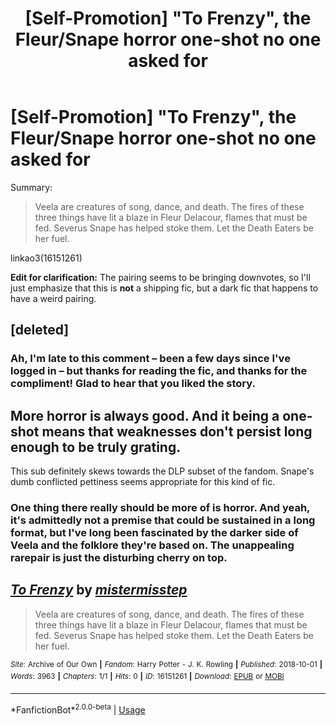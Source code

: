 #+TITLE: [Self-Promotion] "To Frenzy", the Fleur/Snape horror one-shot no one asked for

* [Self-Promotion] "To Frenzy", the Fleur/Snape horror one-shot no one asked for
:PROPERTIES:
:Author: mistermisstep
:Score: 21
:DateUnix: 1538370346.0
:DateShort: 2018-Oct-01
:FlairText: Self-Promotion
:END:
Summary:

#+begin_quote
  Veela are creatures of song, dance, and death. The fires of these three things have lit a blaze in Fleur Delacour, flames that must be fed. Severus Snape has helped stoke them. Let the Death Eaters be her fuel.
#+end_quote

linkao3(16151261)

*Edit for clarification:* The pairing seems to be bringing downvotes, so I'll just emphasize that this is *not* a shipping fic, but a dark fic that happens to have a weird pairing.


** [deleted]
:PROPERTIES:
:Score: 2
:DateUnix: 1538467562.0
:DateShort: 2018-Oct-02
:END:

*** Ah, I'm late to this comment -- been a few days since I've logged in -- but thanks for reading the fic, and thanks for the compliment! Glad to hear that you liked the story.
:PROPERTIES:
:Author: mistermisstep
:Score: 1
:DateUnix: 1538920698.0
:DateShort: 2018-Oct-07
:END:


** More horror is always good. And it being a one-shot means that weaknesses don't persist long enough to be truly grating.

This sub definitely skews towards the DLP subset of the fandom. Snape's dumb conflicted pettiness seems appropriate for this kind of fic.
:PROPERTIES:
:Author: Forestalld
:Score: 4
:DateUnix: 1538373757.0
:DateShort: 2018-Oct-01
:END:

*** One thing there really should be more of is horror. And yeah, it's admittedly not a premise that could be sustained in a long format, but I've long been fascinated by the darker side of Veela and the folklore they're based on. The unappealing rarepair is just the disturbing cherry on top.
:PROPERTIES:
:Author: mistermisstep
:Score: 2
:DateUnix: 1538377173.0
:DateShort: 2018-Oct-01
:END:


** [[https://archiveofourown.org/works/16151261][*/To Frenzy/*]] by [[https://www.archiveofourown.org/users/mistermisstep/pseuds/mistermisstep][/mistermisstep/]]

#+begin_quote
  Veela are creatures of song, dance, and death. The fires of these three things have lit a blaze in Fleur Delacour, flames that must be fed. Severus Snape has helped stoke them. Let the Death Eaters be her fuel.
#+end_quote

^{/Site/:} ^{Archive} ^{of} ^{Our} ^{Own} ^{*|*} ^{/Fandom/:} ^{Harry} ^{Potter} ^{-} ^{J.} ^{K.} ^{Rowling} ^{*|*} ^{/Published/:} ^{2018-10-01} ^{*|*} ^{/Words/:} ^{3963} ^{*|*} ^{/Chapters/:} ^{1/1} ^{*|*} ^{/Hits/:} ^{0} ^{*|*} ^{/ID/:} ^{16151261} ^{*|*} ^{/Download/:} ^{[[https://archiveofourown.org/downloads/mi/mistermisstep/16151261/To%20Frenzy.epub?updated_at=1538370037][EPUB]]} ^{or} ^{[[https://archiveofourown.org/downloads/mi/mistermisstep/16151261/To%20Frenzy.mobi?updated_at=1538370037][MOBI]]}

--------------

*FanfictionBot*^{2.0.0-beta} | [[https://github.com/tusing/reddit-ffn-bot/wiki/Usage][Usage]]
:PROPERTIES:
:Author: FanfictionBot
:Score: 1
:DateUnix: 1538370353.0
:DateShort: 2018-Oct-01
:END:
